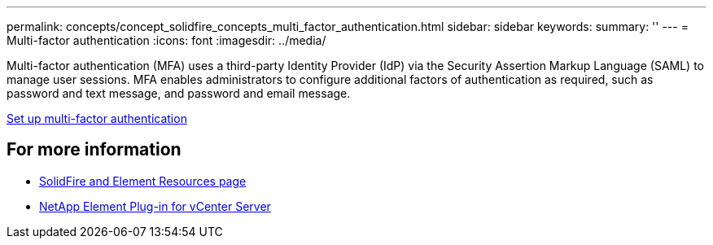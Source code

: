 ---
permalink: concepts/concept_solidfire_concepts_multi_factor_authentication.html
sidebar: sidebar
keywords:
summary: ''
---
= Multi-factor authentication
:icons: font
:imagesdir: ../media/

[.lead]
Multi-factor authentication (MFA) uses a third-party Identity Provider (IdP) via the Security Assertion Markup Language (SAML) to manage user sessions. MFA enables administrators to configure additional factors of authentication as required, such as password and text message, and password and email message.

link:storage/storage/task_system_manage_mfa_set_up_multi_factor_authentication.html[Set up multi-factor authentication]


== For more information
* https://www.netapp.com/data-storage/solidfire/documentation[SolidFire and Element Resources page^]
* https://docs.netapp.com/us-en/vcp/index.html[NetApp Element Plug-in for vCenter Server^]
